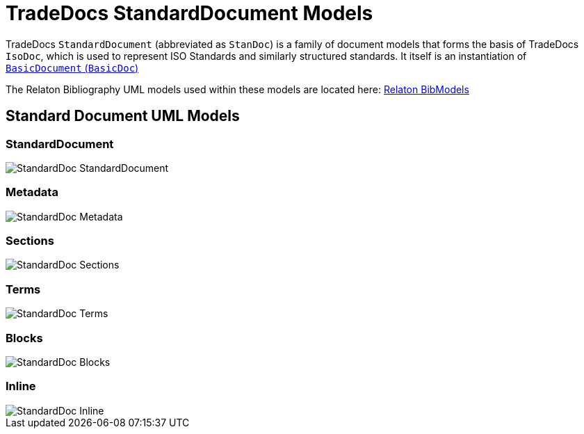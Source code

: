 = TradeDocs StandardDocument Models



TradeDocs `StandardDocument` (abbreviated as `StanDoc`)
is a family of document models that forms the basis
of TradeDocs `IsoDoc`, which is used to represent ISO Standards and
similarly structured standards.
It itself is an instantiation of
https://github.com/metanorma/basicdoc-models[`BasicDocument` (`BasicDoc`)]

The Relaton Bibliography UML models used within these models are located here:
https://github.com/metanorma/relaton-models[Relaton BibModels]


== Standard Document UML Models

=== StandardDocument

image::images/StandardDoc_StandardDocument.png[]

=== Metadata

image::images/StandardDoc_Metadata.png[]

=== Sections

image::images/StandardDoc_Sections.png[]

=== Terms

image::images/StandardDoc_Terms.png[]

=== Blocks

image::images/StandardDoc_Blocks.png[]

=== Inline

image::images/StandardDoc_Inline.png[]
